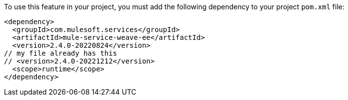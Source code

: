 To use this feature in your project, you must add the following dependency to your project `pom.xml` file:
[source,XML]
----
<dependency>
  <groupId>com.mulesoft.services</groupId>
  <artifactId>mule-service-weave-ee</artifactId>
  <version>2.4.0-20220824</version>
// my file already has this
// <version>2.4.0-20221212</version>
  <scope>runtime</scope>
</dependency>
----
